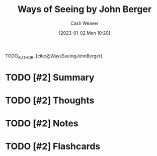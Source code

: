 :PROPERTIES:
:ROAM_REFS: [cite:@bergerWaysSeeingBasedBBCTelevisionSeriesJohnBergerBookMade1997] [cite:@WaysSeeingJohnBerger]
:ID:       528ab2f1-bdaf-4acd-9e77-9787bb9adef6
:LAST_MODIFIED: [2023-09-06 Wed 08:05]
:END:
#+title: Ways of Seeing by John Berger
#+hugo_custom_front_matter: :slug "528ab2f1-bdaf-4acd-9e77-9787bb9adef6"
#+author: Cash Weaver
#+date: [2023-01-02 Mon 10:20]
#+filetags: :hastodo:reference:

TODO_AUTHOR, [cite:@WaysSeeingJohnBerger]

* TODO [#2] Summary
* TODO [#2] Thoughts
* TODO [#2] Notes
* TODO [#2] Flashcards
#+print_bibliography: